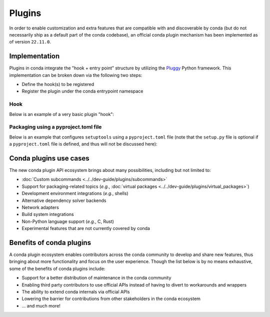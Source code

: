 =======
Plugins
=======

.. _concept-plugins:


In order to enable customization and extra features that are compatible with and discoverable by conda
(but do not necessarily ship as a default part of the conda codebase), an official conda plugin mechanism
has been implemented as of version ``22.11.0``.

Implementation
==============

Plugins in conda integrate the "hook + entry point" structure by utilizing the Pluggy_ Python framework.
This implementation can be broken down via the following two steps:

* Define the hook(s) to be registered
* Register the plugin under the conda entrypoint namespace

Hook
----

Below is an example of a very basic plugin "hook":

.. code-block:: python
   :caption: my_plugin.py

   import conda.plugins


   @conda.plugins.hookimpl
   def conda_subcommands():
       ...


Packaging using a pyproject.toml file
-------------------------------------

Below is an example that configures ``setuptools`` using a ``pyproject.toml`` file (note that the
``setup.py`` file is optional if a ``pyproject.toml`` file is defined, and thus will not be discussed here):

.. code-block:: toml
   :caption: pyproject.toml

   [build-system]
   requires = ["setuptools", "setuptools-scm"]
   build-backend = "setuptools.build_meta"

   [project]
   name = "my-conda-plugin"
   version = "1.0.0"
   description = "My conda plugin"
   requires-python = ">=3.7"
   dependencies = ["conda"]

   [project.entry-points."conda"]
   my-conda-plugin = "my_plugin"


Conda plugins use cases
=======================

The new conda plugin API ecosystem brings about many possibilities, including but not limited to:

* :doc:`Custom subcommands <../../dev-guide/plugins/subcommands>`
* Support for packaging-related topics (*e.g.*, :doc:`virtual packages <../../dev-guide/plugins/virtual_packages>`)
* Development environment integrations (*e.g.*, shells)
* Alternative dependency solver backends
* Network adapters
* Build system integrations
* Non-Python language support (*e.g.*, C, Rust)
* Experimental features that are not currently covered by conda


Benefits of conda plugins
=========================

A conda plugin ecosystem enables contributors across the conda community to develop and share new features,
thus bringing about more functionality and focus on the user experience. Though the list below is by no means
exhaustive, some of the benefits of conda plugins include:

* Support for a better distribution of maintenance in the conda community
* Enabling third party contributors to use official APIs instead of having to divert to workarounds and wrappers
* The ability to extend conda internals via official APIs
* Lowering the barrier for contributions from other stakeholders in the conda ecosystem
* ... and much more!

.. _Pluggy: https://pluggy.readthedocs.io/en/stable/
